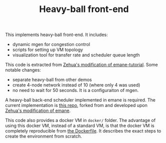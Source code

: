 #+TITLE: Heavy-ball front-end

This implements heavy-ball front-end. It includes:
- dynamic mgen for congestion control
- scripts for setting up VM topology
- visualization tool for transfer rate and scheduler queue length

This code is extracted from
[[https://git.ece.iastate.edu/zehuali/emane-tutorial][Zehua's
modification of emane-tutorial]].  Some notable changes:
- separate heavy-ball from other demos
- create 4-node network instead of 10 (where only 4 was used)
- no need to wait for 50 seconds. It is a configuraiton of mgen.

A heavy-ball back-end scheduler implemented in emane is required. The
current implementation is
[[https://github.com/lihebi/emane/tree/tdma-develop/src/models/shim/heavyball][this
repo]], forked from and developed upon
[[https://github.com/zehuali/emane/commits/tdma-develop][Zehua's
modification of emane]].


This code also provides a docker VM in =docker/= folder.  The
advantage of using this docker VM, instead of a standard VM, is that
the docker VM is completely reproducible from
[[file:docker/Dockerfile][the Dockerfile]]. It describes the exact
steps to create the environment from scratch.
